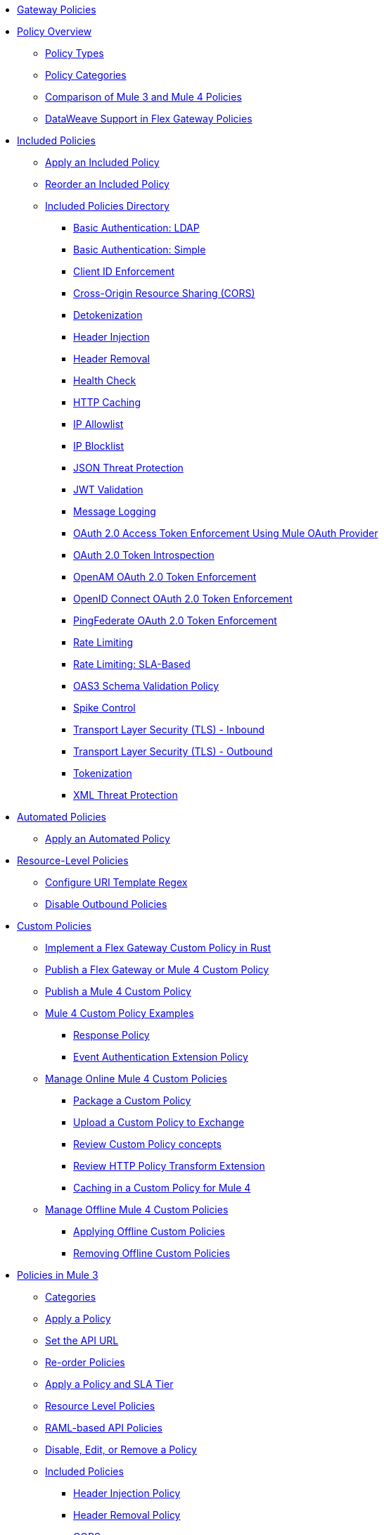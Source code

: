 //.xref:index.adoc[Gateway]
* xref:policies::policies-overview.adoc[Gateway Policies]
* xref:policies::policies-policy-overview.adoc[Policy Overview]
** xref:policies::policies-policy-types.adoc[Policy Types]
** xref:policies::policies-policy-categories.adoc[Policy Categories]
** xref:policies::policies-compare-versions.adoc[Comparison of Mule 3 and Mule 4 Policies]
** xref:policies::policies-flex-dataweave-support.adoc[DataWeave Support in Flex Gateway Policies]
* xref:policies::policies-included-overview.adoc[Included Policies]
** xref:policies::policies-included-apply.adoc[Apply an Included Policy]
** xref:policies::policies-included-reorder.adoc[Reorder an Included Policy]
** xref:policies::policies-included-directory.adoc[Included Policies Directory]
*** xref:policies::policies-included-basic-auth-ldap.adoc[Basic Authentication: LDAP]
*** xref:policies::policies-included-basic-auth-simple.adoc[Basic Authentication: Simple]
*** xref:policies::policies-included-client-id-enforcement.adoc[Client ID Enforcement]
*** xref:policies::policies-included-cors.adoc[Cross-Origin Resource Sharing (CORS)]
*** xref:policies::policies-included-detokenization.adoc[Detokenization]
*** xref:policies::policies-included-header-injection.adoc[Header Injection]
*** xref:policies::policies-included-header-removal.adoc[Header Removal]
*** xref:policies::policies-included-health-check.adoc[Health Check]
*** xref:policies::policies-included-http-caching.adoc[HTTP Caching]
*** xref:policies::policies-included-ip-allowlist.adoc[IP Allowlist]
*** xref:policies::policies-included-ip-blocklist.adoc[IP Blocklist]
*** xref:policies::policies-included-json-threat-protection.adoc[JSON Threat Protection]
*** xref:policies::policies-included-jwt-validation.adoc[JWT Validation]
*** xref:policies::policies-included-message-logging.adoc[Message Logging]
*** xref:policies::policies-included-oauth-access-token-enforcement.adoc[OAuth 2.0 Access Token Enforcement Using Mule OAuth Provider]
*** xref:policies::policies-included-oauth-token-introspection.adoc[OAuth 2.0 Token Introspection]
*** xref:policies::policies-included-openam-oauth-token-enforcement.adoc[OpenAM OAuth 2.0 Token Enforcement]
*** xref:policies::policies-included-openid-token-enforcement.adoc[OpenID Connect OAuth 2.0 Token Enforcement]
*** xref:policies::policies-included-pingfederate-oauth-token-enforcement.adoc[PingFederate OAuth 2.0 Token Enforcement]
*** xref:policies::policies-included-rate-limiting.adoc[Rate Limiting]
*** xref:policies::policies-included-rate-limiting-sla.adoc[Rate Limiting: SLA-Based]
*** xref:policies::policies-included-schema-validation.adoc[OAS3 Schema Validation Policy]
*** xref:policies::policies-included-spike-control.adoc[Spike Control]
*** xref:policies::policies-included-tls.adoc[Transport Layer Security (TLS) - Inbound]
*** xref:policies::policies-included-tls-outbound.adoc[Transport Layer Security (TLS) - Outbound]
*** xref:policies::policies-included-tokenization.adoc[Tokenization]
*** xref:policies::policies-included-xml-threat-protection.adoc[XML Threat Protection]
* xref:policies::policies-automated-overview.adoc[Automated Policies]
** xref:policies::policies-automated-applying.adoc[Apply an Automated Policy]
* xref:policies::policies-resource-level-overview.adoc[Resource-Level Policies]
** xref:policies::policies-resource-level-config-uri-regex.adoc[Configure URI Template Regex]
** xref:policies::policies-resource-level-disable-outbound.adoc[Disable Outbound Policies]
* xref:policies::policies-custom-overview.adoc[Custom Policies]
** xref:policies::policies-custom-flex-implement-rust.adoc[Implement a Flex Gateway Custom Policy in Rust]
** xref:policies::policies-custom-flex-getting-started.adoc[Publish a Flex Gateway or Mule 4 Custom Policy]
** xref:policies::policies-custom-getting-started.adoc[Publish a Mule 4 Custom Policy]
** xref:policies::policies-custom-examples.adoc[Mule 4 Custom Policy Examples]
*** xref:policies::policies-custom-response-example.adoc[Response Policy]
*** xref:policies::policies-custom-set-authentication-example.adoc[Event Authentication Extension Policy]
** xref:policies::policies-custom-manage.adoc[Manage Online Mule 4 Custom Policies]
*** xref:policies::policies-custom-package.adoc[Package a Custom Policy]
*** xref:policies::policies-custom-upload-to-exchange.adoc[Upload a Custom Policy to Exchange]
*** xref:policies::policies-custom-mule-4-reference.adoc[Review Custom Policy concepts]
*** xref:policies::policies-custom-http-transform.adoc[Review HTTP Policy Transform Extension]
*** xref:policies::policies-custom-mule-4-caching.adoc[Caching in a Custom Policy for Mule 4]
** xref:policies::policies-custom-manage-offline.adoc[Manage Offline Mule 4 Custom Policies]
*** xref:policies::policies-custom-offline-apply.adoc[Applying Offline Custom Policies]
*** xref:policies::policies-custom-offline-remove.adoc[Removing Offline Custom Policies]
* xref:policies::policies-mule3.adoc[Policies in Mule 3]
** xref:policies::policies-mule3-available-policies.adoc[Categories]
** xref:policies::policies-mule3-using-policies.adoc[Apply a Policy]
** xref:policies::policies-mule3-setting-your-api-url.adoc[Set the API URL]
** xref:policies::policies-mule3-reorder-policies-task.adoc[Re-order Policies]
** xref:policies::policies-mule3-tutorial-manage-an-api.adoc[Apply a Policy and SLA Tier]
** xref:policies::policies-mule3-resource-level-policies.adoc[Resource Level Policies]
** xref:policies::policies-mule3-prepare-raml.adoc[RAML-based API Policies]
** xref:policies::policies-mule3-disable-edit-remove.adoc[Disable, Edit, or Remove a Policy]
** xref:policies::policies-mule3-provided-policies.adoc[Included Policies]
*** xref:policies::policies-mule3-add-headers-policy.adoc[Header Injection Policy]
*** xref:policies::policies-mule3-remove-headers-policy.adoc[Header Removal Policy]
*** xref:policies::policies-mule3-cors-policy.adoc[CORS]
*** xref:policies::policies-mule3-client-id-based-policies.adoc[Client ID Enforcement]
*** xref:policies::policies-mule3-http-basic-authentication-policy.adoc[HTTP Basic Authentication Policy]
*** xref:policies::policies-mule3-json-threat.adoc[JSON Threat Protection]
*** xref:policies::policies-mule3-xml-threat.adoc[XML Threat Protection]
*** xref:policies::policies-mule3-ldap-security-manager.adoc[LDAP Security Manager]
*** xref:policies::policies-mule3-simple-security-manager.adoc[Simple Security Manager]
*** xref:policies::policies-mule3-throttling-rate-limit.adoc[Throttling and Rate Limiting]
*** xref:policies::policies-mule3-rate-limiting-and-throttling-sla-based-policies.adoc[Rate Limiting and Throttling - SLA-Based]
*** xref:policies::policies-mule3-apply-rate-limiting.adoc[Rate Limiting Policy]
*** xref:policies::policies-mule3-rate-limiting-and-throttling.adoc[Rate Limiting and Throttling]
*** xref:policies::policies-mule3-aes-oauth-faq.adoc[OAuth 2 Policies]
*** xref:policies::policies-mule3-mule-oauth-2.0-token-validation-policy.adoc[Mule OAuth 2.0 Access Token]
*** xref:policies::policies-mule3-openam-oauth-token-enforcement-policy.adoc[OpenAM OAuth 2.0 Token Enforcement Policy]
*** xref:policies::policies-mule3-apply-oauth-token-policy.adoc[OAuth 2.0 Token Validation]
** xref:policies::policies-mule3-custom-policies.adoc[Custom Policies]
*** xref:policies::policies-mule3-creating-custom-policy.adoc[Create a Custom Policy]
*** xref:policies::policies-custom-response-example.adoc[Custom Policy Example]
*** xref:policies::policies-mule3-custom-policy-references.adoc[Configuration and Definition File Reference]
*** xref:policies::policies-mule3-pointcut-reference.adoc[Pointcut Reference]
*** xref:policies::policies-mule3-resource-level-custom-policy.adoc[Enable a Resource Level Support for a Custom Policy]
//*** xref:change-custom-policy-mule3.adoc[Change a Custom Policy Version]
